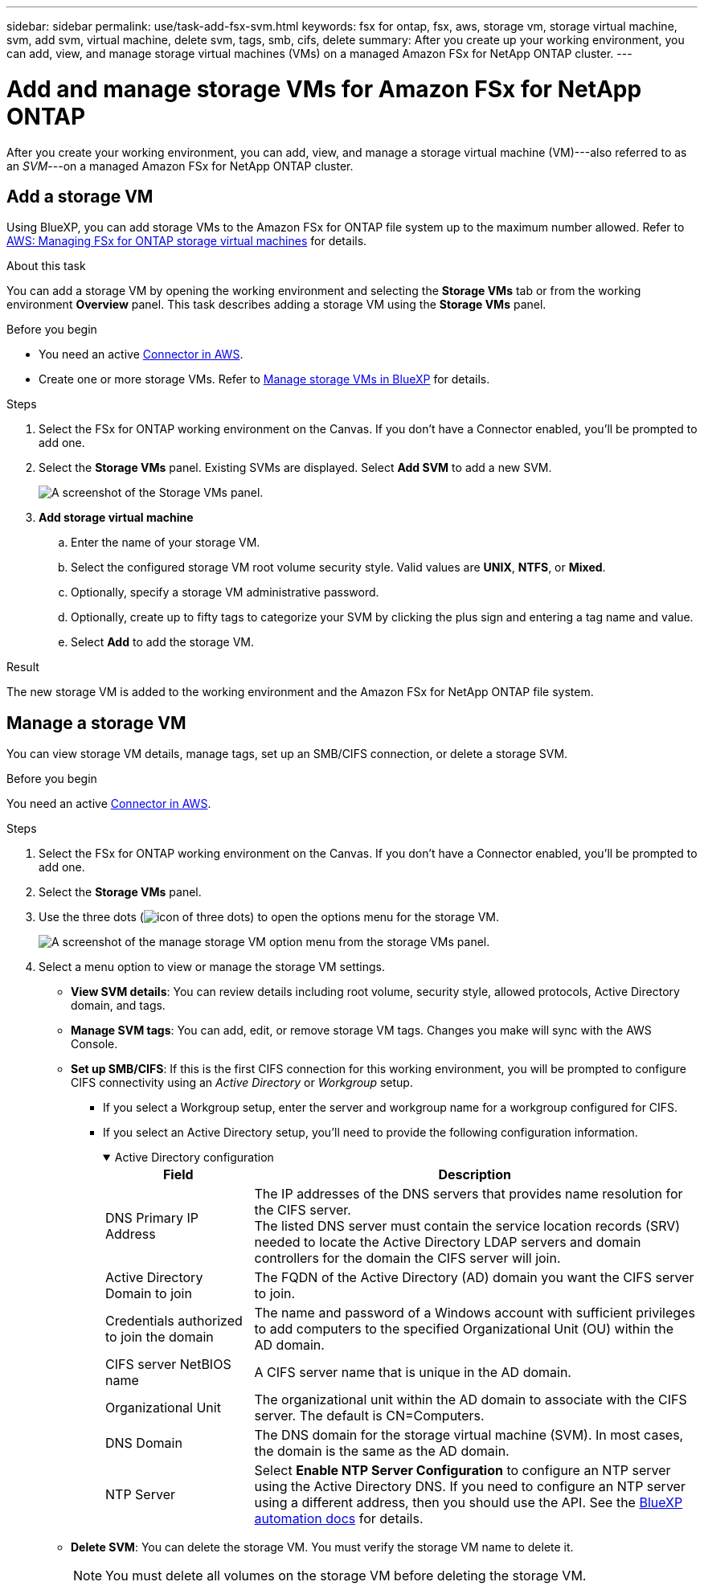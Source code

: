 ---
sidebar: sidebar
permalink: use/task-add-fsx-svm.html
keywords: fsx for ontap, fsx, aws, storage vm, storage virtual machine, svm, add svm, virtual machine, delete svm, tags, smb, cifs, delete
summary: After you create up your working environment, you can add, view, and manage storage virtual machines (VMs) on a managed Amazon FSx for NetApp ONTAP cluster.
---

= Add and manage storage VMs for Amazon FSx for NetApp ONTAP
:hardbreaks:
:nofooter:
:icons: font
:linkattrs:
:imagesdir: ../media/

[.lead]
After you create your working environment, you can add, view, and manage a storage virtual machine (VM)---also referred to as an _SVM_---on a managed Amazon FSx for NetApp ONTAP cluster. 

== Add a storage VM
Using BlueXP, you can add storage VMs to the Amazon FSx for ONTAP file system up to the maximum number allowed. Refer to link:https://docs.aws.amazon.com/fsx/latest/ONTAPGuide/managing-svms.html[AWS: Managing FSx for ONTAP storage virtual machines^] for details.

.About this task
You can add a storage VM by opening the working environment and selecting the *Storage VMs* tab or from the working environment *Overview* panel. This task describes adding a storage VM using the *Storage VMs* panel. 

.Before you begin
* You need an active https://docs.netapp.com/us-en/bluexp-setup-admin/task-creating-connectors-aws.html[Connector in AWS^].

* Create one or more storage VMs. Refer to link:https://docs.netapp.com/us-en/bluexp-cloud-volumes-ontap/task-managing-svms.html[Manage storage VMs in BlueXP^] for details. 

.Steps

. Select the FSx for ONTAP working environment on the Canvas. If you don't have a Connector enabled, you'll be prompted to add one.

. Select the *Storage VMs* panel. Existing SVMs are displayed. Select **Add SVM** to add a new SVM. 
+
image:svm-add.png[A screenshot of the Storage VMs panel.]

. *Add storage virtual machine*

.. Enter the name of your storage VM.
.. Select the configured storage VM root volume security style. Valid values are **UNIX**, **NTFS**, or **Mixed**. 
.. Optionally, specify a storage VM administrative password.
.. Optionally, create up to fifty tags to categorize your SVM by clicking the plus sign and entering a tag name and value. 
.. Select **Add** to add the storage VM.  

.Result

The new storage VM is added to the working environment and the Amazon FSx for NetApp ONTAP file system. 

== Manage a storage VM
You can view storage VM details, manage tags, set up an SMB/CIFS connection, or delete a storage SVM.

.Before you begin
You need an active https://docs.netapp.com/us-en/bluexp-setup-admin/task-creating-connectors-aws.html[Connector in AWS^].

.Steps

. Select the FSx for ONTAP working environment on the Canvas. If you don't have a Connector enabled, you'll be prompted to add one.

. Select the *Storage VMs* panel. 

. Use the three dots (image:icon-three-dots.png[icon of three dots]) to open the options menu for the storage VM. 
+
image:svm-manage.png[A screenshot of the manage storage VM option menu from the storage VMs panel.]

. Select a menu option to view or manage the storage VM settings. 
* **View SVM details**: You can review details including root volume, security style, allowed protocols, Active Directory domain, and tags. 
* **Manage SVM tags**: You can add, edit, or remove storage VM tags. Changes you make will sync with the AWS Console.  
* **Set up SMB/CIFS**: If this is the first CIFS connection for this working environment, you will be prompted to configure CIFS connectivity using an _Active Directory_ or _Workgroup_ setup.

** If you select a Workgroup setup, enter the server and workgroup name for a workgroup configured for CIFS.
** If you select an Active Directory setup, you'll need to provide the following configuration information.
+
.Active Directory configuration
[%collapsible%open]
====
[collapsible]
[cols=2*,options="header",cols="25,75"]
|===
| Field
| Description

| DNS Primary IP Address | The IP addresses of the DNS servers that provides name resolution for the CIFS server.
The listed DNS server must contain the service location records (SRV) needed to locate the Active Directory LDAP servers and domain controllers for the domain the CIFS server will join.

| Active Directory Domain to join | The FQDN of the Active Directory (AD) domain you want the CIFS server to join.

| Credentials authorized to join the domain | The name and password of a Windows account with sufficient privileges to add computers to the specified Organizational Unit (OU) within the AD domain.

| CIFS server NetBIOS name | A CIFS server name that is unique in the AD domain.

| Organizational Unit | The organizational unit within the AD domain to associate with the CIFS server. The default is CN=Computers.

| DNS Domain | The DNS domain for the storage virtual machine (SVM). In most cases, the domain is the same as the AD domain.

| NTP Server | Select *Enable NTP Server Configuration* to configure an NTP server using the Active Directory DNS. If you need to configure an NTP server using a different address, then you should use the API. See the https://docs.netapp.com/us-en/bluexp-automation/index.html[BlueXP automation docs^] for details.
|=== 
====

* **Delete SVM**: You can delete the storage VM. You must verify the storage VM name to delete it. 
+
NOTE: You must delete all volumes on the storage VM before deleting the storage VM. 